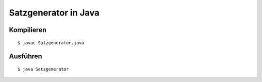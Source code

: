 Satzgenerator in Java
=====================

Kompilieren
-----------

::

	$ javac Satzgenerator.java

Ausführen
---------

::

	$ java Satzgenerator
